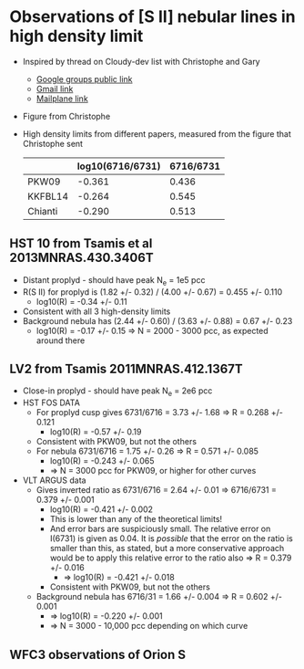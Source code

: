 * Observations of [S II] nebular lines in high density limit
+ Inspired by thread on Cloudy-dev list with Christophe and Gary
  + [[https://groups.google.com/d/msg/cloudy-dev/4SO2bXMVTTo/UQTtOrVWBgAJ][Google groups public link]]
  + [[https://mail.google.com/mail/?authuser=whenney%2540gmail.com&pcd=2&zx=l989fqv01cv8#label/_work%252Fcloudy/16026d0263e4fb2d][Gmail link]]
  + [[mailplane://whenney%40gmail.com/#label/_work%2Fcloudy/16026d0263e4fb2d][Mailplane link]]
+ Figure from Christophe
  [[file:compareSII.png]]
+ High density limits from different papers, measured from the figure
  that Christophe sent
  |         | log10(6716/6731) | 6716/6731 |
  |---------+------------------+-----------|
  | PKW09   |           -0.361 |     0.436 |
  | KKFBL14 |           -0.264 |     0.545 |
  | Chianti |           -0.290 |     0.513 |
#+TBLFM: $3=10**$-1;f3
** HST 10 from Tsamis et al 2013MNRAS.430.3406T
+ Distant proplyd - should have peak N_e = 1e5 pcc 
+ R(S II) for proplyd is (1.82 +/- 0.32) / (4.00 +/- 0.67) = 0.455 +/- 0.110
  + log10(R) = -0.34 +/- 0.11
+ Consistent with all 3 high-density limits
+ Background nebula has (2.44 +/- 0.60) / (3.63 +/- 0.88) = 0.67 +/- 0.23
  + log10(R) = -0.17 +/- 0.15 => N = 2000 - 3000 pcc, as expected around there

** LV2 from Tsamis 2011MNRAS.412.1367T
+ Close-in proplyd - should have peak N_e = 2e6 pcc
+ HST FOS DATA
  + For proplyd cusp gives 6731/6716 = 3.73 +/- 1.68 => R = 0.268 +/- 0.121
    + log10(R) = -0.57 +/- 0.19
  + Consistent with PKW09, but not the others
  + For nebula 6731/6716 = 1.75 +/- 0.26 => R = 0.571 +/- 0.085
    + log10(R) = -0.243 +/- 0.065
    + => N = 3000 pcc for PKW09, or higher for other curves
+ VLT ARGUS data
  + Gives inverted ratio as 6731/6716 = 2.64 +/- 0.01 => 6716/6731 = 0.379 +/- 0.001
    + log10(R) = -0.421 +/- 0.002
    + This is lower than any of the theoretical limits!
    + And error bars are suspiciously small.  The relative error on I(6731) is given as 0.04.  It is /possible/ that the error on the ratio is smaller than this, as stated, but a more conservative approach would be to apply this relative error to the ratio also => R = 0.379 +/- 0.016
      + => log10(R) = -0.421 +/- 0.018
    + Consistent with PKW09, but not the others 
  + Background nebula has 6716/31 = 1.66 +/- 0.004 => R = 0.602 +/- 0.001
    + => log10(R) = -0.220 +/- 0.001
    + => N = 3000 - 10,000 pcc depending on which curve


** WFC3 observations of Orion S

[[file:Orion-S-WFC3-Densities.jpg]]
